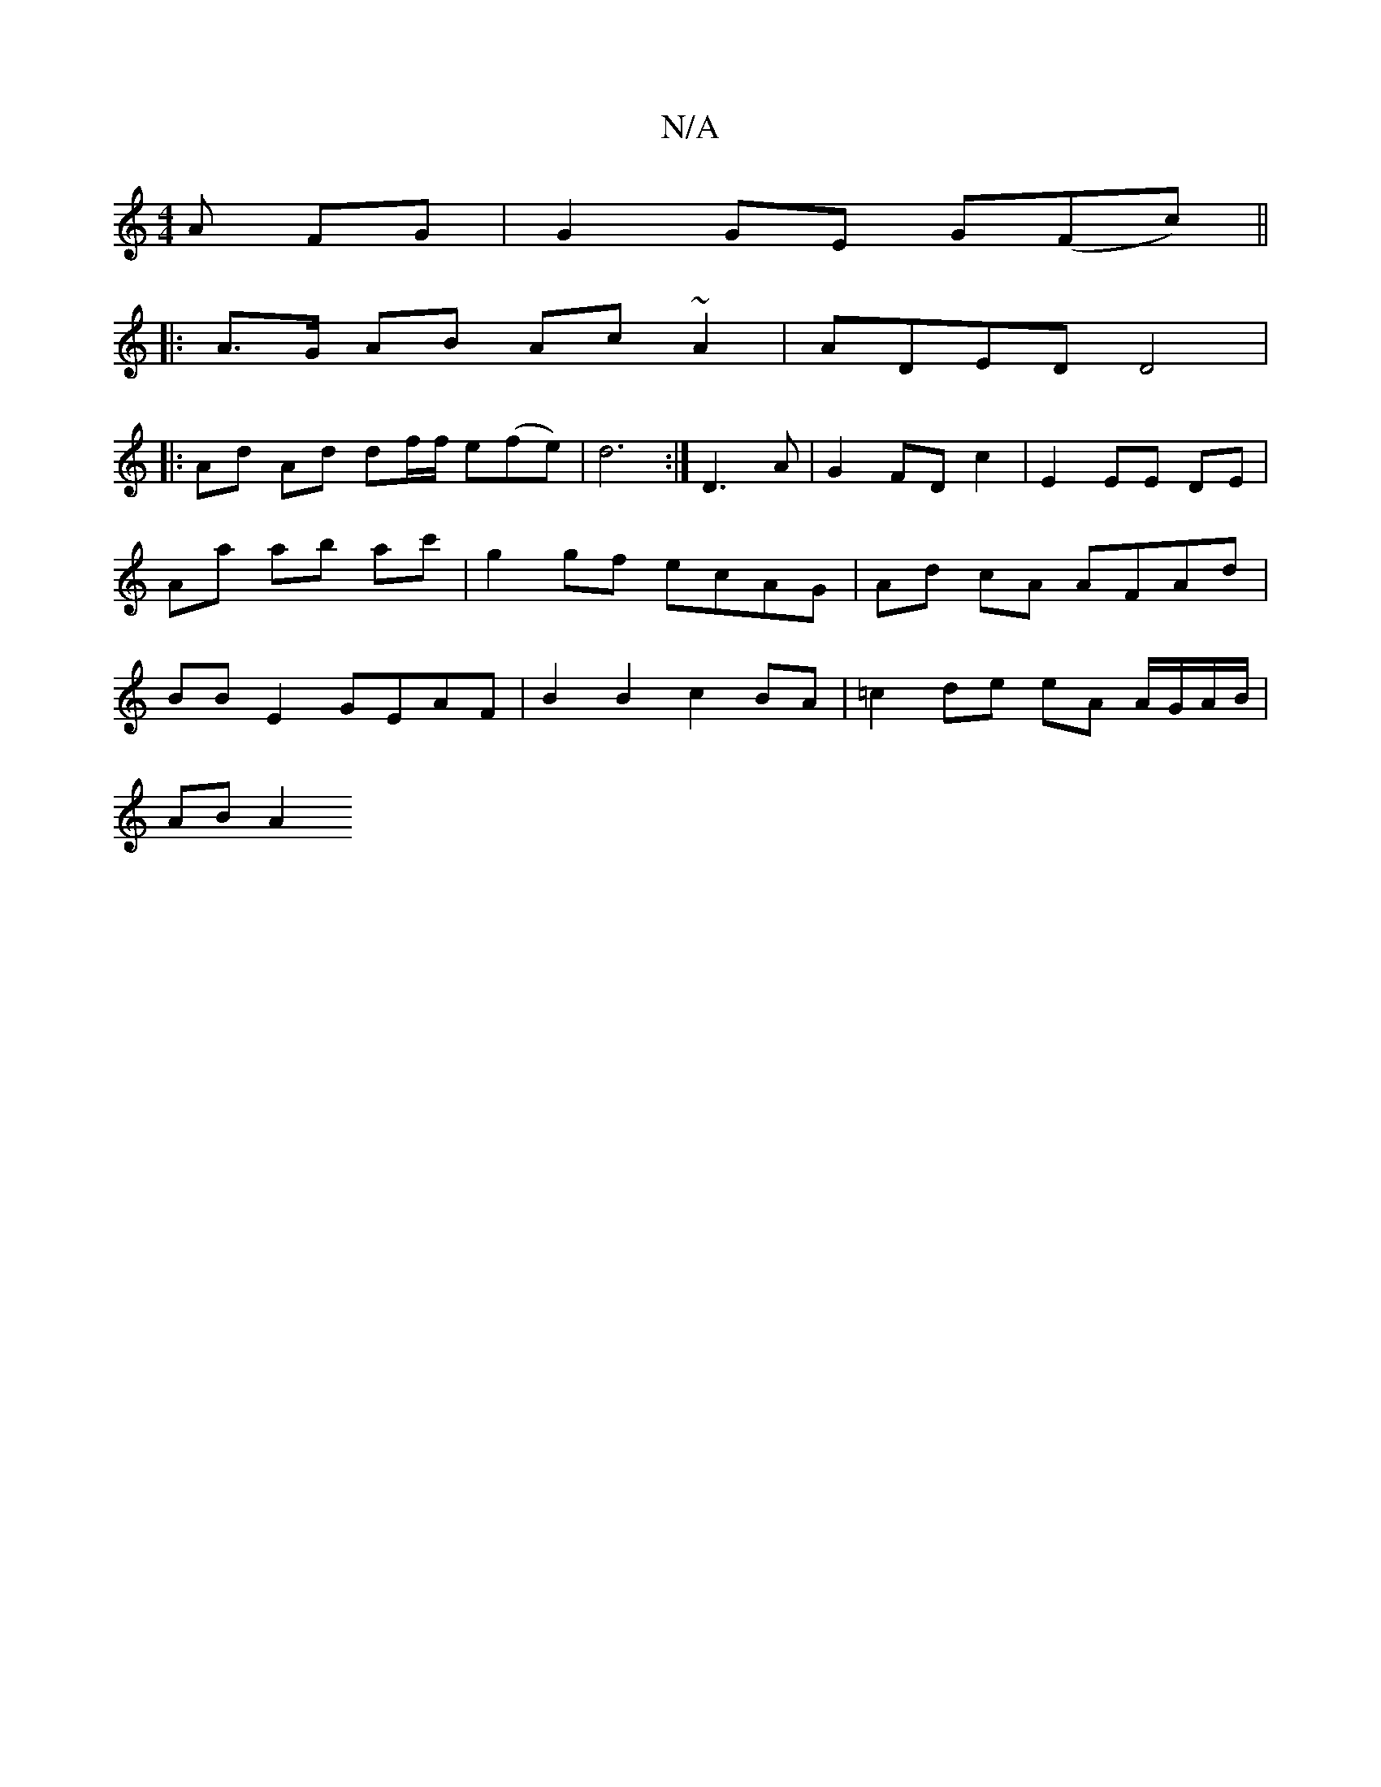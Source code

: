 X:1
T:N/A
M:4/4
R:N/A
K:Cmajor
A FG | G2 GE G(Fc) ||
|: A>G AB Ac~A2 | ADED D4 |
|: Ad Ad df/f/ e(fe)|d6 :| 2 D3 A | G2 FD c2 | E2 EE DE | Aa ab ac' | g2 gf ecAG | Ad cA AFAd | BB E2 GEAF | B2 B2 c2 BA | =c2 de eA A/G/A/B/ |
AB A2 